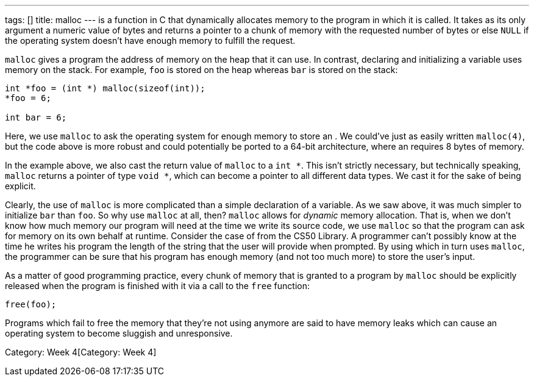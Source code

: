 ---
tags: []
title: malloc
---
`[[malloc]]` is a function in C that dynamically allocates memory to the
program in which it is called. It takes as its only argument a numeric
value of bytes and returns a pointer to a chunk of memory with the
requested number of bytes or else `NULL` if the operating system doesn't
have enough memory to fulfill the request.

`malloc` gives a program the address of memory on the heap that it can
use. In contrast, declaring and initializing a variable uses memory on
the stack. For example, `foo` is stored on the heap whereas `bar` is
stored on the stack:

[code,C]
---------------------------------------
int *foo = (int *) malloc(sizeof(int));
*foo = 6;

int bar = 6;
---------------------------------------

Here, we use `malloc` to ask the operating system for enough memory to
store an `[[int]]`. We could've just as easily written `malloc(4)`, but
the code above is more robust and could potentially be ported to a
64-bit architecture, where an `[[int]]` requires 8 bytes of memory.

In the example above, we also cast the return value of `malloc` to a
`int *`. This isn't strictly necessary, but technically speaking,
`malloc` returns a pointer of type `void *`, which can become a pointer
to all different data types. We cast it for the sake of being explicit.

Clearly, the use of `malloc` is more complicated than a simple
declaration of a variable. As we saw above, it was much simpler to
initialize `bar` than `foo`. So why use `malloc` at all, then? `malloc`
allows for _dynamic_ memory allocation. That is, when we don't know how
much memory our program will need at the time we write its source code,
we use `malloc` so that the program can ask for memory on its own behalf
at runtime. Consider the case of `[[GetString]]` from the CS50 Library.
A programmer can't possibly know at the time he writes his program the
length of the string that the user will provide when prompted. By using
`[[GetString]]` which in turn uses `malloc`, the programmer can be sure
that his program has enough memory (and not too much more) to store the
user's input.

As a matter of good programming practice, every chunk of memory that is
granted to a program by `malloc` should be explicitly released when the
program is finished with it via a call to the `free` function:

[code,C]
----------
free(foo);
----------

Programs which fail to free the memory that they're not using anymore
are said to have memory leaks which can cause an operating system to
become sluggish and unresponsive.

Category: Week 4[Category: Week 4]
